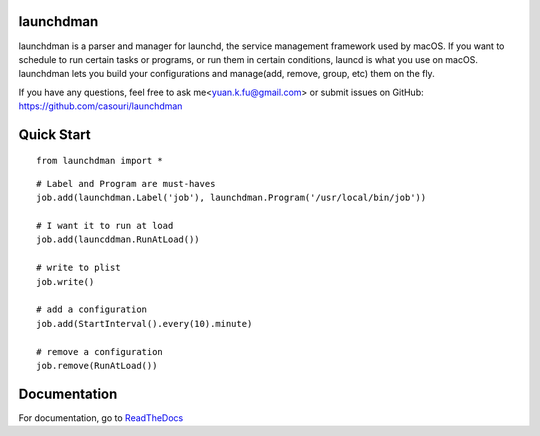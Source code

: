 launchdman
==========


launchdman is a parser and manager for launchd, the service management framework used by macOS.
If you want to schedule to run certain tasks or programs, or run them in certain conditions, launcd is what you use on macOS.
launchdman lets you build your configurations and manage(add, remove, group, etc) them on the fly.

If you have any questions, feel free to ask me<yuan.k.fu@gmail.com> or submit issues on GitHub: https://github.com/casouri/launchdman

Quick Start
===========

::

    from launchdman import *

::

    # Label and Program are must-haves
    job.add(launchdman.Label('job'), launchdman.Program('/usr/local/bin/job'))

    # I want it to run at load
    job.add(launcddman.RunAtLoad())

    # write to plist
    job.write()

    # add a configuration
    job.add(StartInterval().every(10).minute)

    # remove a configuration
    job.remove(RunAtLoad())





Documentation
=============
For documentation, go to ReadTheDocs_

.. _ReadTheDocs: http://launchdman.readthedocs.io/en/latest/
